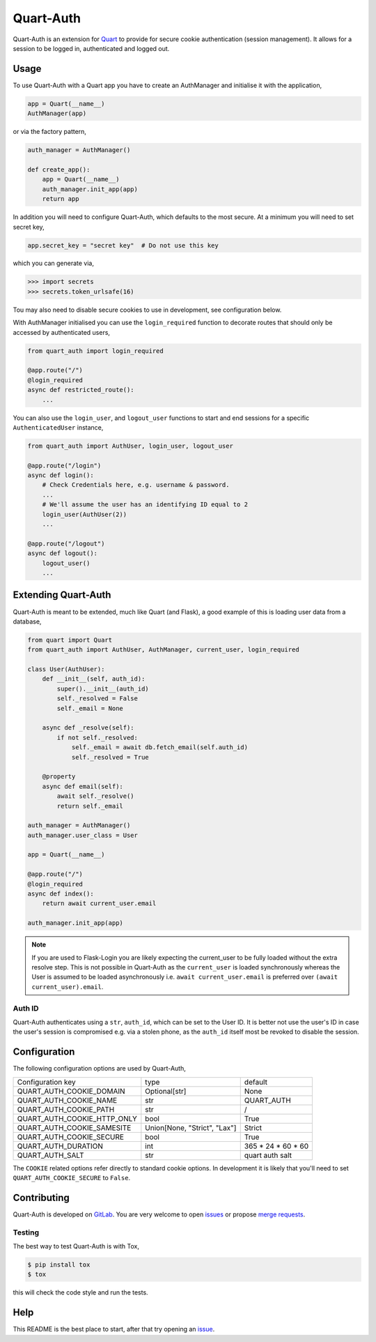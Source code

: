 Quart-Auth
==========

|Build Status| |pypi| |python| |license|

Quart-Auth is an extension for `Quart
<https://gitlab.com/pgjones/quart>`_ to provide for secure cookie
authentication (session management). It allows for a session to be
logged in, authenticated and logged out.

Usage
-----

To use Quart-Auth with a Quart app you have to create an AuthManager and
initialise it with the application,

.. code-block:: python

    app = Quart(__name__)
    AuthManager(app)

or via the factory pattern,

.. code-block:: python

    auth_manager = AuthManager()

    def create_app():
        app = Quart(__name__)
        auth_manager.init_app(app)
        return app

In addition you will need to configure Quart-Auth, which defaults to
the most secure. At a minimum you will need to set secret key,

.. code-block:: python

    app.secret_key = "secret key"  # Do not use this key

which you can generate via,

.. code-block:: python

    >>> import secrets
    >>> secrets.token_urlsafe(16)

Tou may also need to disable secure cookies to use in development, see
configuration below.

With AuthManager initialised you can use the ``login_required``
function to decorate routes that should only be accessed by
authenticated users,

.. code-block:: python

    from quart_auth import login_required

    @app.route("/")
    @login_required
    async def restricted_route():
        ...

You can also use the ``login_user``, and ``logout_user`` functions to
start and end sessions for a specific ``AuthenticatedUser`` instance,

.. code-block:: python

    from quart_auth import AuthUser, login_user, logout_user

    @app.route("/login")
    async def login():
        # Check Credentials here, e.g. username & password.
        ...
        # We'll assume the user has an identifying ID equal to 2
        login_user(AuthUser(2))
        ...

    @app.route("/logout")
    async def logout():
        logout_user()
        ...

Extending Quart-Auth
--------------------

Quart-Auth is meant to be extended, much like Quart (and Flask), a
good example of this is loading user data from a database,

.. code-block:: python

    from quart import Quart
    from quart_auth import AuthUser, AuthManager, current_user, login_required

    class User(AuthUser):
        def __init__(self, auth_id):
            super().__init__(auth_id)
            self._resolved = False
            self._email = None

        async def _resolve(self):
            if not self._resolved:
                self._email = await db.fetch_email(self.auth_id)
                self._resolved = True

        @property
        async def email(self):
            await self._resolve()
            return self._email

    auth_manager = AuthManager()
    auth_manager.user_class = User

    app = Quart(__name__)

    @app.route("/")
    @login_required
    async def index():
        return await current_user.email

    auth_manager.init_app(app)

.. note::

    If you are used to Flask-Login you are likely expecting the
    current_user to be fully loaded without the extra resolve
    step. This is not possible in Quart-Auth as the ``current_user``
    is loaded synchronously whereas the User is assumed to be loaded
    asynchronously i.e. ``await current_user.email`` is preferred over
    ``(await current_user).email``.

Auth ID
~~~~~~~

Quart-Auth authenticates using a ``str``, ``auth_id``, which can be
set to the User ID. It is better not use the user's ID in case the
user's session is compromised e.g. via a stolen phone, as the
``auth_id`` itself most be revoked to disable the session.

Configuration
-------------

The following configuration options are used by Quart-Auth,

============================ ============================= ===================
Configuration key            type                          default
---------------------------- ----------------------------- -------------------
QUART_AUTH_COOKIE_DOMAIN     Optional[str]                 None
QUART_AUTH_COOKIE_NAME       str                           QUART_AUTH
QUART_AUTH_COOKIE_PATH       str                           /
QUART_AUTH_COOKIE_HTTP_ONLY  bool                          True
QUART_AUTH_COOKIE_SAMESITE   Union[None, "Strict", "Lax"]  Strict
QUART_AUTH_COOKIE_SECURE     bool                          True
QUART_AUTH_DURATION          int                           365 * 24 * 60 * 60
QUART_AUTH_SALT              str                           quart auth salt
============================ ============================= ===================

The ``COOKIE`` related options refer directly to standard cookie
options. In development it is likely that you'll need to set
``QUART_AUTH_COOKIE_SECURE`` to ``False``.

Contributing
------------

Quart-Auth is developed on `GitLab
<https://gitlab.com/pgjones/quart-auth>`_. You are very welcome to
open `issues <https://gitlab.com/pgjones/quart-auth/issues>`_ or
propose `merge requests
<https://gitlab.com/pgjones/quart-auth/merge_requests>`_.

Testing
~~~~~~~

The best way to test Quart-Auth is with Tox,

.. code-block:: console

    $ pip install tox
    $ tox

this will check the code style and run the tests.

Help
----

This README is the best place to start, after that try opening an
`issue <https://gitlab.com/pgjones/quart-auth/issues>`_.


.. |Build Status| image:: https://gitlab.com/pgjones/quart-auth/badges/master/pipeline.svg
   :target: https://gitlab.com/pgjones/quart-auth/commits/master

.. |pypi| image:: https://img.shields.io/pypi/v/quart-auth.svg
   :target: https://pypi.python.org/pypi/Quart-Auth/

.. |python| image:: https://img.shields.io/pypi/pyversions/quart-auth.svg
   :target: https://pypi.python.org/pypi/Quart-Auth/

.. |license| image:: https://img.shields.io/badge/license-MIT-blue.svg
   :target: https://gitlab.com/pgjones/quart-auth/blob/master/LICENSE
